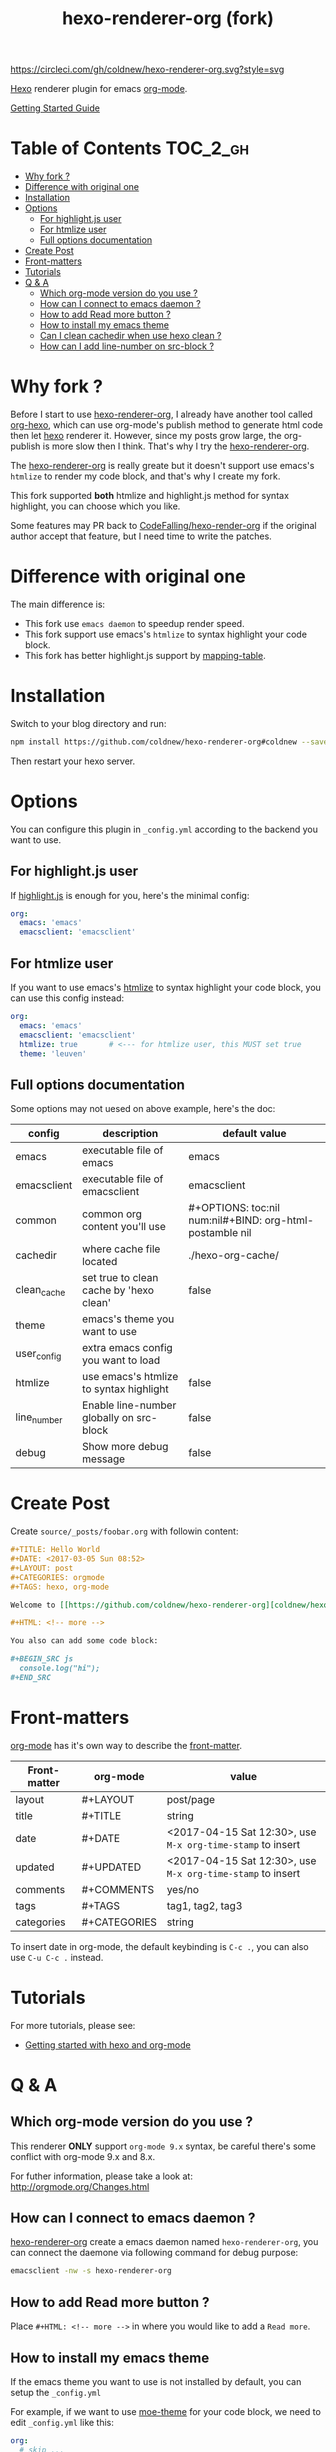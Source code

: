 #+TITLE: hexo-renderer-org (fork)

[[https://circleci.com/gh/coldnew/hexo-renderer-org][https://circleci.com/gh/coldnew/hexo-renderer-org.svg?style=svg]]

[[https://hexo.io][Hexo]] renderer plugin for emacs [[https://orgmode.org/][org-mode]].

[[https://coldnew.github.io/hexo-org-example/2017/03/05/getting-started-with-hexo-and-org-mode/][Getting Started Guide]]

* Table of Contents                                               :TOC_2_gh:
 - [[#why-fork-][Why fork ?]]
 - [[#difference-with-original-one][Difference with original one]]
 - [[#installation][Installation]]
 - [[#options][Options]]
   - [[#for-highlightjs-user][For highlight.js user]]
   - [[#for-htmlize-user][For htmlize user]]
   - [[#full-options-documentation][Full options documentation]]
 - [[#create-post][Create Post]]
 - [[#front-matters][Front-matters]]
 - [[#tutorials][Tutorials]]
 - [[#q--a][Q & A]]
   - [[#which-org-mode-version-do-you-use-][Which org-mode version do you use ?]]
   - [[#how-can-i-connect-to-emacs-daemon-][How can I connect to emacs daemon ?]]
   - [[#how-to-add-read-more-button-][How to add Read more button ?]]
   - [[#how-to-install-my-emacs-theme][How to install my emacs theme]]
   - [[#can-i-clean-cachedir-when-use-hexo-clean-][Can I clean cachedir when use hexo clean ?]]
   - [[#how-can-i-add-line-number-on-src-block-][How can I add line-number on src-block ?]]

* Why fork ?

  Before I start to use [[https://github.com/CodeFalling/hexo-renderer-org][hexo-renderer-org]], I already have another tool called [[https://github.com/coldnew/org-hexo][org-hexo]], which can use org-mode's publish method to generate html code then let [[https://hexo.io][hexo]] renderer it. However, since my posts grow large, the org-publish is more slow then I think. That's why I try the [[https://github.com/CodeFalling/hexo-renderer-org][hexo-renderer-org]].

  The [[https://github.com/CodeFalling/hexo-renderer-org][hexo-renderer-org]] is really greate but it doesn't support use emacs's =htmlize= to render my code block, and that's why I create my fork.

  This fork supported *both* htmlize and highlight.js method for syntax highlight, you can choose which you like.

  Some features may PR back to [[https://github.com/CodeFalling/hexo-renderer-org][CodeFalling/hexo-render-org]] if the original author accept that feature, but I need time to write the patches.

* Difference with original one

  The main difference is:

  - This fork use =emacs daemon= to speedup render speed.
  - This fork support use emacs's =htmlize= to syntax highlight your code block.
  - This fork has better highlight.js support by [[https://github.com/coldnew/hexo-renderer-org/blob/coldnew/emacs/ox-hexo.el#L48][mapping-table]].

* Installation

  Switch to your blog directory and run:

  #+BEGIN_SRC sh
    npm install https://github.com/coldnew/hexo-renderer-org#coldnew --save
  #+END_SRC

  Then restart your hexo server.

* Options

  You can configure this plugin in ~_config.yml~ according to the backend you want to use.

** For highlight.js user

   If [[https://highlightjs.org/][highlight.js]] is enough for you, here's the minimal config:

   #+BEGIN_SRC yaml
     org:
       emacs: 'emacs'
       emacsclient: 'emacsclient'
   #+END_SRC

** For htmlize user

   If you want to use emacs's [[https://www.emacswiki.org/emacs/Htmlize][htmlize]] to syntax highlight your code block, you can use this config instead:

  #+BEGIN_SRC yaml
    org:
      emacs: 'emacs'
      emacsclient: 'emacsclient'
      htmlize: true       # <--- for htmlize user, this MUST set true
      theme: 'leuven'
  #+END_SRC

** Full options documentation

   Some options may not uesed on above example, here's the doc:

  | config      | description                              | default value                                              |
  |-------------+------------------------------------------+------------------------------------------------------------|
  | emacs       | executable file of emacs                 | emacs                                                      |
  | emacsclient | executable file of emacsclient           | emacsclient                                                |
  | common      | common org content you'll use            | #+OPTIONS: toc:nil num:nil\n#+BIND: org-html-postamble nil |
  | cachedir    | where cache file located                 | ./hexo-org-cache/                                          |
  | clean_cache | set true to clean cache by 'hexo clean'  | false                                                      |
  | theme       | emacs's theme you want to use            |                                                            |
  | user_config | extra emacs config you want to load      |                                                            |
  | htmlize     | use emacs's htmlize to syntax highlight  | false                                                      |
  | line_number | Enable line-number globally on src-block | false                                                      |
  | debug       | Show more debug message                  | false                                                      |

* Create Post

  Create =source/_posts/foobar.org= with followin content:

  #+BEGIN_SRC org
    ,#+TITLE: Hello World
    ,#+DATE: <2017-03-05 Sun 08:52>
    ,#+LAYOUT: post
    ,#+CATEGORIES: orgmode
    ,#+TAGS: hexo, org-mode

    Welcome to [[https://github.com/coldnew/hexo-renderer-org][coldnew/hexo-renderer-org]]!

    ,#+HTML: <!-- more -->

    You also can add some code block:

    ,#+BEGIN_SRC js
      console.log("hi");
    ,#+END_SRC
  #+END_SRC
* Front-matters

  [[https://orgmode.org/][org-mode]] has it's own way to describe the [[https://hexo.io/docs/front-matter.html][front-matter]].

  | Front-matter | org-mode     | value                                                      |
  |--------------+--------------+------------------------------------------------------------|
  | layout       | #+LAYOUT     | post/page                                                  |
  | title        | #+TITLE      | string                                                     |
  | date         | #+DATE       | <2017-04-15 Sat 12:30>, use ~M-x org-time-stamp~ to insert |
  | updated      | #+UPDATED    | <2017-04-15 Sat 12:30>, use ~M-x org-time-stamp~ to insert |
  | comments     | #+COMMENTS   | yes/no                                                     |
  | tags         | #+TAGS       | tag1, tag2, tag3                                           |
  | categories   | #+CATEGORIES | string                                                     |

  To insert date in org-mode, the default keybinding is =C-c .=, you can also use =C-u C-c .= instead.

* Tutorials

  For more tutorials, please see:

  - [[https://coldnew.github.io/hexo-org-example/2017/03/05/getting-started-with-hexo-and-org-mode/][Getting started with hexo and org-mode]]

* Q & A

** Which org-mode version do you use ?

   This renderer *ONLY* support =org-mode 9.x= syntax, be careful there's some conflict with org-mode 9.x and 8.x.

   For futher information, please take a look at: http://orgmode.org/Changes.html

** How can I connect to emacs daemon ?

   [[https://github.com/coldnew/hexo-renderer-org][hexo-renderer-org]] create a emacs daemon named =hexo-renderer-org=, you can connect the daemone via following command for debug purpose:

   #+BEGIN_SRC sh
     emacsclient -nw -s hexo-renderer-org
   #+END_SRC

** How to add Read more button ?

   Place =#+HTML: <!-- more -->= in where you would like to add a ~Read more~.

** How to install my emacs theme

   If the emacs theme you want to use is not installed by default, you can setup the ~_config.yml~

   For example, if we want to use [[https://github.com/kuanyui/moe-theme.el][moe-theme]] for your code block, we need to edit =_config.yml= like this:

   #+BEGIN_SRC yaml
       org:
         # skip ...
         theme: 'moe-dark'
         user_config: './emacs/init.el'
   #+END_SRC

   Then add following code to your =./emacs/init.el=.

   #+BEGIN_SRC emacs-lisp
     ;; install moe-theme
     (package-install 'moe-theme)
   #+END_SRC

** Can I clean cachedir when use hexo clean ?

   If you want to make =hexo clean= work with [[https://github.com/coldnew/hexo-renderer-org][hexo-renderer-org]], you can setup your ~_config.yml~.

   #+BEGIN_SRC yaml
       org:
         # skip ...
         clean_cache: true
   #+END_SRC

   Note that the emacs-lisp cache in cachedir will be kept after =hexo clean=, you can manually remove it if you want to re-fetch all emacs-lisp plugin.
** How can I add line-number on src-block ?

   You can add following to your =_config.yml= to make line-number display on your src-block globally:

   #+BEGIN_SRC yaml
      org:
        # Make src-block has line-number (this won't make effect on example-block)
        line_number: true
   #+END_SRC

   Or use org-mode's [[http://orgmode.org/manual/Literal-examples.html][standard method]] to add line-number manually:

   #+BEGIN_SRC org
     ,#+BEGIN_SRC js -n
        console.log("This is line 1")
     ,#+END_SRC
   #+END_SRC
